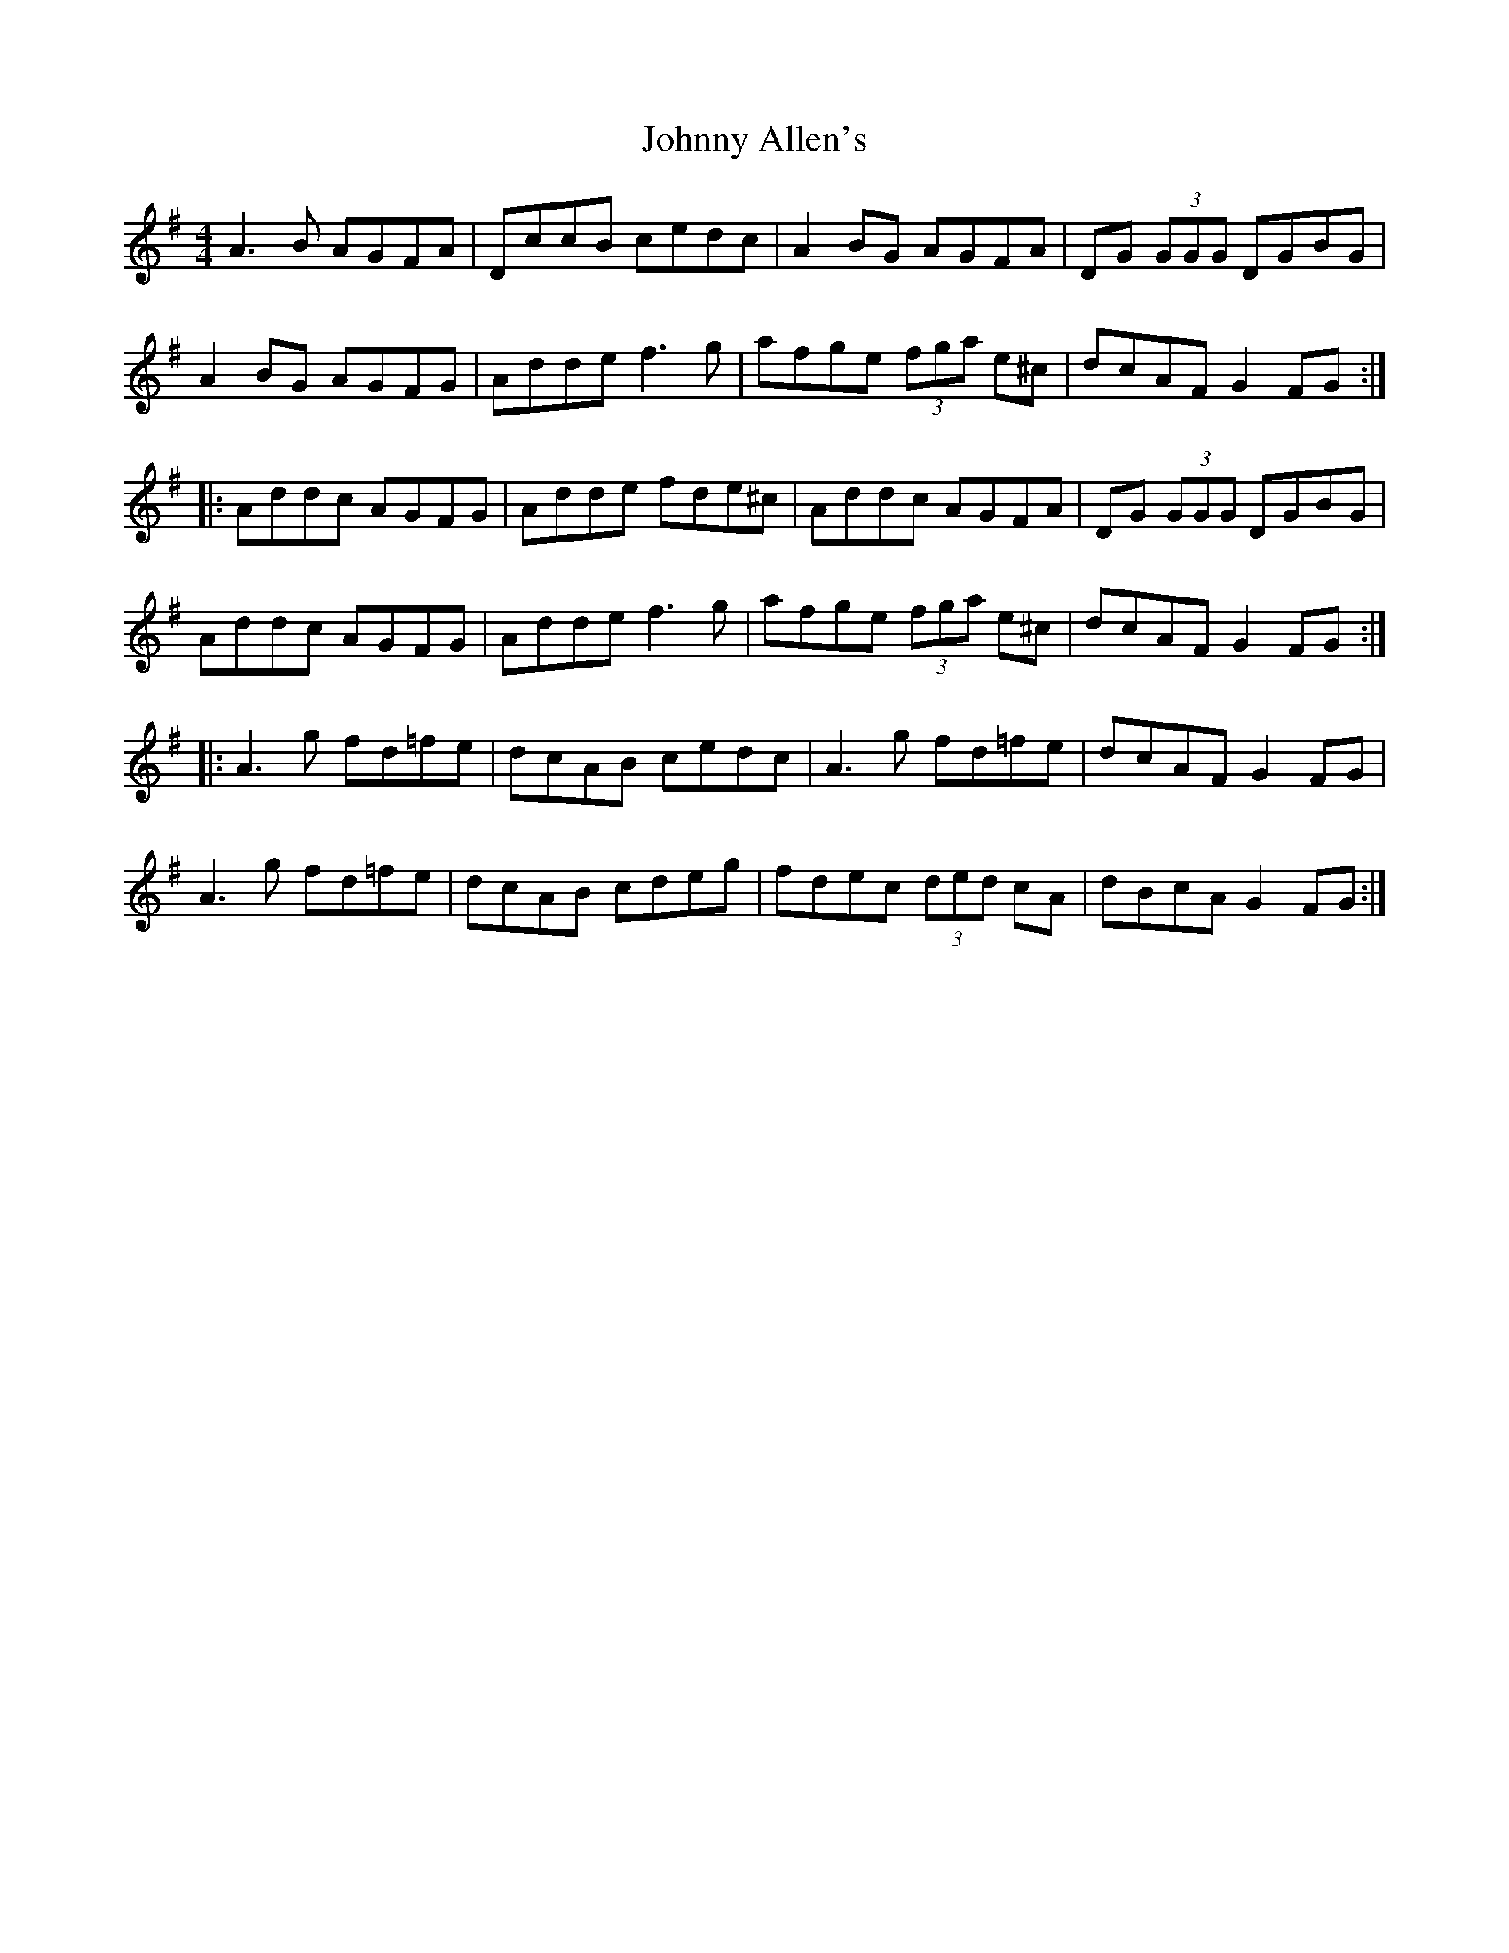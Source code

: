 X: 20696
T: Johnny Allen's
R: reel
M: 4/4
K: Dmixolydian
A3B AGFA|DccB cedc|A2BG AGFA|DG (3GGG DGBG|
A2BG AGFG|Adde f3g|afge (3fga e^c|dcAF G2FG:|
|:Addc AGFG|Adde fde^c|Addc AGFA|DG (3GGG DGBG|
Addc AGFG|Adde f3g|afge (3fga e^c|dcAF G2FG:|
|:A3g fd=fe|dcAB cedc|A3g fd=fe|dcAF G2FG|
A3g fd=fe|dcAB cdeg|fdec (3ded cA|dBcA G2FG:|

